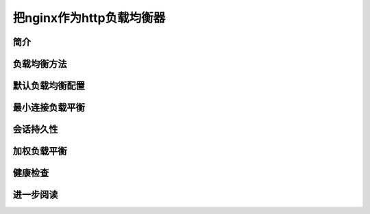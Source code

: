 *****************
把nginx作为http负载均衡器
*****************

简介
====




负载均衡方法
===========



默认负载均衡配置
===============



最小连接负载平衡
===============



会话持久性
==========



加权负载平衡
===========


健康检查
========



进一步阅读
==========


